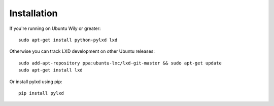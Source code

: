 ============
Installation
============

If you're running on Ubuntu Wily or greater::

    sudo apt-get install python-pylxd lxd

Otherwise you can track LXD development on other Ubuntu releases::

    sudo add-apt-repository ppa:ubuntu-lxc/lxd-git-master && sudo apt-get update
    sudo apt-get install lxd

Or install pylxd using pip::

    pip install pylxd
